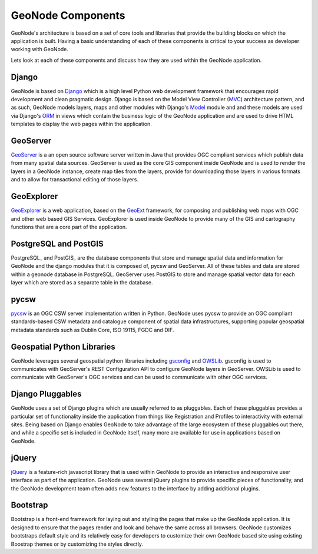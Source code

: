 .. _components:

GeoNode Components
==================

GeoNode's architecture is based on a set of core tools and libraries that provide the building blocks on which the application is built. Having a basic understanding of each of these components is critical to your success as developer working with GeoNode.

Lets look at each of these components and discuss how they are used within the GeoNode application.

Django
------

GeoNode is based on Django_ which is a high level Python web development framework that encourages rapid development and clean pragmatic design. Django is based on the Model View Controller (MVC_) architecture pattern, and as such, GeoNode models layers, maps and other modules with Django's Model_ module and and these models are used via Django's ORM_ in views which contain the business logic of the GeoNode application and are used to drive HTML templates to display the web pages within the application.

.. _Django: https://www.djangoproject.com/ 
.. _MVC: http://en.wikipedia.org/wiki/Model%E2%80%93view%E2%80%93controller
.. _Model: https://docs.djangoproject.com/en/1.4/topics/db/models/
.. _ORM: http://en.wikipedia.org/wiki/Object-relational_mapping

GeoServer
---------

GeoServer_ is a an open source software server written in Java that provides OGC compliant services which publish data from many spatial data sources. GeoServer is used as the core GIS component inside GeoNode and is used to render the layers in a GeoNode instance, create map tiles from the layers, provide for downloading those layers in various formats and to allow for transactional editing of those layers. 

.. _GeoServer: http://geoserver.org/display/GEOS/Welcome

GeoExplorer
-----------

GeoExplorer_ is a web application, based on the GeoExt_ framework, for composing and publishing web maps with OGC and other web based GIS Services. GeoExplorer is used inside GeoNode to provide many of the GIS and cartography functions that are a core part of the application. 

.. _GeoExplorer: http://suite.opengeo.org/opengeo-docs/geoexplorer/
.. _GeoExt: http://geoext.org/

PostgreSQL and PostGIS
----------------------

PostgreSQL_ and PostGIS_ are the database components that store and manage spatial data and information for GeoNode and the django modules that it is composed of, pycsw and GeoServer. All of these tables and data are stored within a geonode database in PostgreSQL. GeoServer uses PostGIS to store and manage spatial vector data for each layer which are stored as a separate table in the database.

pycsw
-----

pycsw_ is an OGC CSW server implementation written in Python.  GeoNode uses pycsw to provide an OGC compliant standards-based CSW metadata and catalogue component of spatial data infrastructures, supporting popular geospatial metadata standards such as Dublin Core, ISO 19115, FGDC and DIF.

.. _pycsw: http://pycsw.org

Geospatial Python Libraries
---------------------------

GeoNode leverages several geospatial python libraries including gsconfig_ and OWSLib_. gsconfig is used to communicates with GeoServer's REST Configuration API to configure GeoNode layers in GeoServer. OWSLib is used to communicate with GeoServer's OGC services and can be used to communicate with other OGC services.

.. _gsconfig: https://github.com/dwins/gsconfig.py
.. _OWSLib: http://geopython.github.com/OWSLib/

Django Pluggables
-----------------

GeoNode uses a set of Django plugins which are usually referred to as pluggables. Each of these pluggables provides a particular set of functionality inside the application from things like Registration and Profiles to interactivity with external sites. Being based on Django enables GeoNode to take advantage of the large ecosystem of these pluggables out there, and while a specific set is included in GeoNode itself, many more are available for use in applications based on GeoNode.

jQuery
------

jQuery_ is a feature-rich javascript library that is used within GeoNode to provide an interactive and responsive user interface as part of the application. GeoNode uses several jQuery plugins to provide specific pieces of functionality, and the GeoNode development team often adds new features to the interface by adding additional plugins.

.. _jQuery: http://jquery.com/

Bootstrap
---------

Bootstrap is a front-end framework for laying out and styling the pages that make up the GeoNode application. It is designed to ensure that the pages render and look and behave the same across all browsers. GeoNode customizes bootstraps default style and its relatively easy for developers to customize their own GeoNode based site using existing Boostrap themes or by customizing the styles directly.
